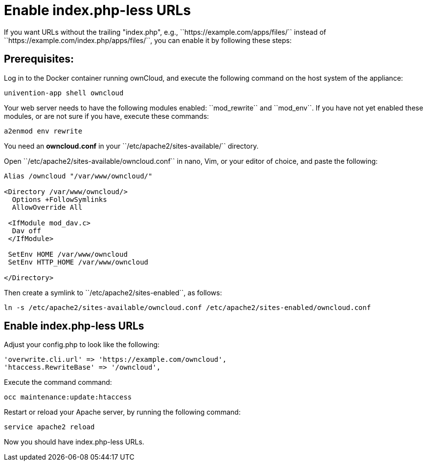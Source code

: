 Enable index.php-less URLs
==========================

If you want URLs without the trailing "index.php", e.g., ``https://example.com/apps/files/`` instead of ``https://example.com/index.php/apps/files/``, you can enable it by following these steps:

Prerequisites:
--------------

Log in to the Docker container running ownCloud, and execute the following command on the host system of the appliance:

....
univention-app shell owncloud
....

Your web server needs to have the following modules enabled: ``mod_rewrite`` and ``mod_env``. 
If you have not yet enabled these modules, or are not sure if you have, execute these commands:

....
a2enmod env rewrite
....

You need an *owncloud.conf* in your ``/etc/apache2/sites-available/`` directory.

Open ``/etc/apache2/sites-available/owncloud.conf`` in nano, Vim, or your editor of choice, and paste the following:

....
Alias /owncloud "/var/www/owncloud/"

<Directory /var/www/owncloud/>
  Options +FollowSymlinks
  AllowOverride All

 <IfModule mod_dav.c>
  Dav off
 </IfModule>

 SetEnv HOME /var/www/owncloud
 SetEnv HTTP_HOME /var/www/owncloud

</Directory>
....

Then create a symlink to ``/etc/apache2/sites-enabled``, as follows:

....
ln -s /etc/apache2/sites-available/owncloud.conf /etc/apache2/sites-enabled/owncloud.conf
....

Enable index.php-less URLs
--------------------------

Adjust your config.php to look like the following:

....
'overwrite.cli.url' => 'https://example.com/owncloud',
'htaccess.RewriteBase' => '/owncloud',
....

Execute the command command:

....
occ maintenance:update:htaccess
....

Restart or reload your Apache server, by running the following command:

....
service apache2 reload
....

Now you should have index.php-less URLs.
